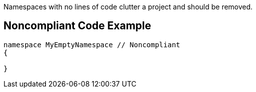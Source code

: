 Namespaces with no lines of code clutter a project and should be removed. 


== Noncompliant Code Example

----
namespace MyEmptyNamespace // Noncompliant
{

}
----


